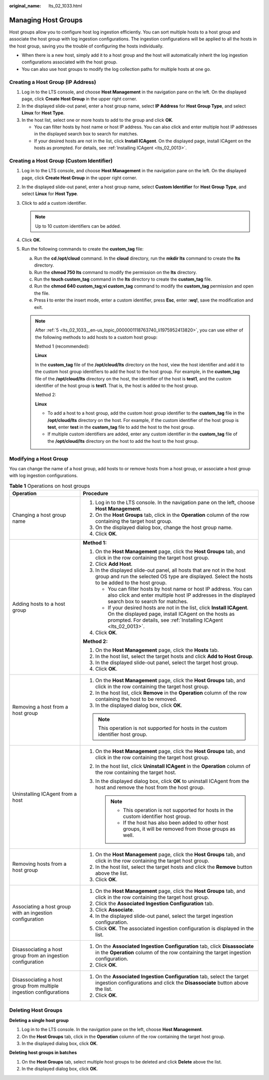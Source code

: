 :original_name: lts_02_1033.html

.. _lts_02_1033:

Managing Host Groups
====================

Host groups allow you to configure host log ingestion efficiently. You can sort multiple hosts to a host group and associate the host group with log ingestion configurations. The ingestion configurations will be applied to all the hosts in the host group, saving you the trouble of configuring the hosts individually.

-  When there is a new host, simply add it to a host group and the host will automatically inherit the log ingestion configurations associated with the host group.
-  You can also use host groups to modify the log collection paths for multiple hosts at one go.

.. _lts_02_1033__en-us_topic_0000001118763740_section665755611241:

Creating a Host Group (IP Address)
----------------------------------

#. Log in to the LTS console, and choose **Host Management** in the navigation pane on the left. On the displayed page, click **Create Host Group** in the upper right corner.
#. In the displayed slide-out panel, enter a host group name, select **IP Address** for **Host Group Type**, and select **Linux** for **Host Type**.
#. In the host list, select one or more hosts to add to the group and click **OK**.

   -  You can filter hosts by host name or host IP address. You can also click |image1| and enter multiple host IP addresses in the displayed search box to search for matches.
   -  If your desired hosts are not in the list, click **Install ICAgent**. On the displayed page, install ICAgent on the hosts as prompted. For details, see :ref:`Installing ICAgent <lts_02_0013>`.

.. _lts_02_1033__en-us_topic_0000001118763740_section6798040548:

Creating a Host Group (Custom Identifier)
-----------------------------------------

#. Log in to the LTS console, and choose **Host Management** in the navigation pane on the left. On the displayed page, click **Create Host Group** in the upper right corner.

#. In the displayed slide-out panel, enter a host group name, select **Custom Identifier** for **Host Group Type**, and select **Linux** for **Host Type**.

#. Click |image2| to add a custom identifier.

   .. note::

      Up to 10 custom identifiers can be added.

#. Click **OK**.

#. .. _lts_02_1033__en-us_topic_0000001118763740_li1975952413820:

   Run the following commands to create the **custom_tag** file:

   a. Run the **cd /opt/cloud** command. In the **cloud** directory, run the **mkdir lts** command to create the **lts** directory.
   b. Run the **chmod 750 lts** command to modify the permission on the **lts** directory.
   c. Run the **touch custom_tag** command in the **lts** directory to create the **custom_tag** file.
   d. Run the **chmod 640 custom_tag;vi custom_tag** command to modify the **custom_tag** permission and open the file.
   e. Press **i** to enter the insert mode, enter a custom identifier, press **Esc**, enter **:wq!**, save the modification and exit.

   .. note::

      After :ref:`5 <lts_02_1033__en-us_topic_0000001118763740_li1975952413820>`, you can use either of the following methods to add hosts to a custom host group:

      Method 1 (recommended):

      **Linux**

      In the **custom_tag** file of the **/opt/cloud/lts** directory on the host, view the host identifier and add it to the custom host group identifiers to add the host to the host group. For example, in the **custom_tag** file of the **/opt/cloud/lts** directory on the host, the identifier of the host is **test1**, and the custom identifier of the host group is **test1**. That is, the host is added to the host group.

      Method 2:

      **Linux**

      -  To add a host to a host group, add the custom host group identifier to the **custom_tag** file in the **/opt/cloud/lts** directory on the host. For example, if the custom identifier of the host group is **test**, enter **test** in the **custom_tag** file to add the host to the host group.
      -  If multiple custom identifiers are added, enter any custom identifier in the **custom_tag** file of the **/opt/cloud/lts** directory on the host to add the host to the host group.

Modifying a Host Group
----------------------

You can change the name of a host group, add hosts to or remove hosts from a host group, or associate a host group with log ingestion configurations.

.. table:: **Table 1** Operations on host groups

   +--------------------------------------------------------------------+--------------------------------------------------------------------------------------------------------------------------------------------------------------------------------------------------------+
   | Operation                                                          | Procedure                                                                                                                                                                                              |
   +====================================================================+========================================================================================================================================================================================================+
   | Changing a host group name                                         | #. Log in to the LTS console. In the navigation pane on the left, choose **Host Management**.                                                                                                          |
   |                                                                    | #. On the **Host Groups** tab, click |image3| in the **Operation** column of the row containing the target host group.                                                                                 |
   |                                                                    | #. On the displayed dialog box, change the host group name.                                                                                                                                            |
   |                                                                    | #. Click **OK**.                                                                                                                                                                                       |
   +--------------------------------------------------------------------+--------------------------------------------------------------------------------------------------------------------------------------------------------------------------------------------------------+
   | Adding hosts to a host group                                       | **Method 1:**                                                                                                                                                                                          |
   |                                                                    |                                                                                                                                                                                                        |
   |                                                                    | #. On the **Host Management** page, click the **Host Groups** tab, and click |image4| in the row containing the target host group.                                                                     |
   |                                                                    |                                                                                                                                                                                                        |
   |                                                                    | #. .. _lts_02_1033__en-us_topic_0000001118763740_li682633315215:                                                                                                                                       |
   |                                                                    |                                                                                                                                                                                                        |
   |                                                                    |    Click **Add Host**.                                                                                                                                                                                 |
   |                                                                    |                                                                                                                                                                                                        |
   |                                                                    | #. In the displayed slide-out panel, all hosts that are not in the host group and run the selected OS type are displayed. Select the hosts to be added to the host group.                              |
   |                                                                    |                                                                                                                                                                                                        |
   |                                                                    |    -  You can filter hosts by host name or host IP address. You can also click |image5| and enter multiple host IP addresses in the displayed search box to search for matches.                        |
   |                                                                    |    -  If your desired hosts are not in the list, click **Install ICAgent**. On the displayed page, install ICAgent on the hosts as prompted. For details, see :ref:`Installing ICAgent <lts_02_0013>`. |
   |                                                                    |                                                                                                                                                                                                        |
   |                                                                    | #. Click **OK**.                                                                                                                                                                                       |
   |                                                                    |                                                                                                                                                                                                        |
   |                                                                    | **Method 2:**                                                                                                                                                                                          |
   |                                                                    |                                                                                                                                                                                                        |
   |                                                                    | #. On the **Host Management** page, click the **Hosts** tab.                                                                                                                                           |
   |                                                                    | #. In the host list, select the target hosts and click **Add to Host Group**.                                                                                                                          |
   |                                                                    | #. In the displayed slide-out panel, select the target host group.                                                                                                                                     |
   |                                                                    | #. Click **OK**.                                                                                                                                                                                       |
   +--------------------------------------------------------------------+--------------------------------------------------------------------------------------------------------------------------------------------------------------------------------------------------------+
   | Removing a host from a host group                                  | #. On the **Host Management** page, click the **Host Groups** tab, and click |image6| in the row containing the target host group.                                                                     |
   |                                                                    | #. In the host list, click **Remove** in the **Operation** column of the row containing the host to be removed.                                                                                        |
   |                                                                    | #. In the displayed dialog box, click **OK**.                                                                                                                                                          |
   |                                                                    |                                                                                                                                                                                                        |
   |                                                                    | .. note::                                                                                                                                                                                              |
   |                                                                    |                                                                                                                                                                                                        |
   |                                                                    |    This operation is not supported for hosts in the custom identifier host group.                                                                                                                      |
   +--------------------------------------------------------------------+--------------------------------------------------------------------------------------------------------------------------------------------------------------------------------------------------------+
   | Uninstalling ICAgent from a host                                   | #. On the **Host Management** page, click the **Host Groups** tab, and click |image7| in the row containing the target host group.                                                                     |
   |                                                                    | #. In the host list, click **Uninstall ICAgent** in the **Operation** column of the row containing the target host.                                                                                    |
   |                                                                    | #. In the displayed dialog box, click **OK** to uninstall ICAgent from the host and remove the host from the host group.                                                                               |
   |                                                                    |                                                                                                                                                                                                        |
   |                                                                    |    .. note::                                                                                                                                                                                           |
   |                                                                    |                                                                                                                                                                                                        |
   |                                                                    |       -  This operation is not supported for hosts in the custom identifier host group.                                                                                                                |
   |                                                                    |       -  If the host has also been added to other host groups, it will be removed from those groups as well.                                                                                           |
   +--------------------------------------------------------------------+--------------------------------------------------------------------------------------------------------------------------------------------------------------------------------------------------------+
   | Removing hosts from a host group                                   | #. On the **Host Management** page, click the **Host Groups** tab, and click |image8| in the row containing the target host group.                                                                     |
   |                                                                    | #. In the host list, select the target hosts and click the **Remove** button above the list.                                                                                                           |
   |                                                                    | #. Click **OK**.                                                                                                                                                                                       |
   +--------------------------------------------------------------------+--------------------------------------------------------------------------------------------------------------------------------------------------------------------------------------------------------+
   | Associating a host group with an ingestion configuration           | #. On the **Host Management** page, click the **Host Groups** tab, and click |image9| in the row containing the target host group.                                                                     |
   |                                                                    | #. Click the **Associated Ingestion Configuration** tab.                                                                                                                                               |
   |                                                                    | #. Click **Associate**.                                                                                                                                                                                |
   |                                                                    | #. In the displayed slide-out panel, select the target ingestion configuration.                                                                                                                        |
   |                                                                    | #. Click **OK**. The associated ingestion configuration is displayed in the list.                                                                                                                      |
   +--------------------------------------------------------------------+--------------------------------------------------------------------------------------------------------------------------------------------------------------------------------------------------------+
   | Disassociating a host group from an ingestion configuration        | #. On the **Associated Ingestion Configuration** tab, click **Disassociate** in the **Operation** column of the row containing the target ingestion configuration.                                     |
   |                                                                    | #. Click **OK**.                                                                                                                                                                                       |
   +--------------------------------------------------------------------+--------------------------------------------------------------------------------------------------------------------------------------------------------------------------------------------------------+
   | Disassociating a host group from multiple ingestion configurations | #. On the **Associated Ingestion Configuration** tab, select the target ingestion configurations and click the **Disassociate** button above the list.                                                 |
   |                                                                    | #. Click **OK**.                                                                                                                                                                                       |
   +--------------------------------------------------------------------+--------------------------------------------------------------------------------------------------------------------------------------------------------------------------------------------------------+

Deleting Host Groups
--------------------

**Deleting a single host group**

#. Log in to the LTS console. In the navigation pane on the left, choose **Host Management**.
#. On the **Host Groups** tab, click |image10| in the **Operation** column of the row containing the target host group.
#. In the displayed dialog box, click **OK**.

**Deleting host groups in batches**

#. On the **Host Groups** tab, select multiple host groups to be deleted and click **Delete** above the list.
#. In the displayed dialog box, click **OK**.

.. |image1| image:: /_static/images/en-us_image_0000001165708405.png
.. |image2| image:: /_static/images/en-us_image_0000001343684921.png
.. |image3| image:: /_static/images/en-us_image_0000001119722454.png
.. |image4| image:: /_static/images/en-us_image_0000001119882370.png
.. |image5| image:: /_static/images/en-us_image_0000001166602143.png
.. |image6| image:: /_static/images/en-us_image_0000001166682183.png
.. |image7| image:: /_static/images/en-us_image_0000001119882370.png
.. |image8| image:: /_static/images/en-us_image_0000001119882370.png
.. |image9| image:: /_static/images/en-us_image_0000001119882370.png
.. |image10| image:: /_static/images/en-us_image_0000001165793419.png
